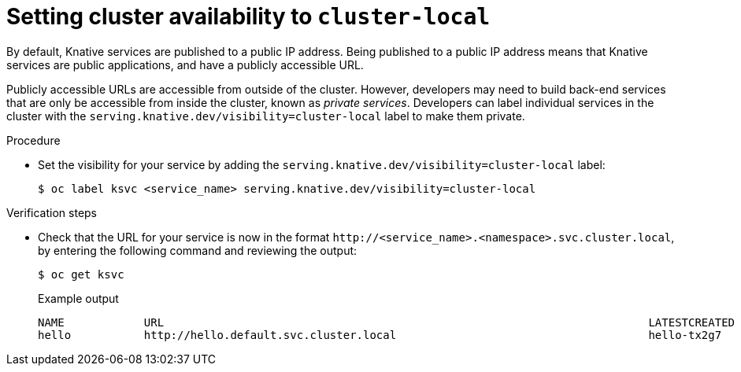 // Module included in the following assemblies:
//
// * serverless/networking/serverless-ossm-custom-domains.adoc

[id="knative-service-cluster-local_{context}"]
= Setting cluster availability to `cluster-local`

By default, Knative services are published to a public IP address.
Being published to a public IP address means that Knative services are public applications, and have a publicly accessible URL.

Publicly accessible URLs are accessible from outside of the cluster.
However, developers may need to build back-end services that are only be accessible from inside the cluster, known as _private services_.
// Cluster administrators can configure private services for the cluster so that all services are private by default.
// Need to add additional details about editing the configmap for admins
Developers can label individual services in the cluster with the `serving.knative.dev/visibility=cluster-local` label to make them private.

.Procedure

* Set the visibility for your service by adding the `serving.knative.dev/visibility=cluster-local` label:
+

[source,terminal]
----
$ oc label ksvc <service_name> serving.knative.dev/visibility=cluster-local
----

.Verification steps

* Check that the URL for your service is now in the format `\http://<service_name>.<namespace>.svc.cluster.local`, by entering the following command and reviewing the output:
+

[source,termina]
----
$ oc get ksvc
----

+

.Example output
[source,terminal]
----
NAME            URL                                                                         LATESTCREATED     LATESTREADY       READY   REASON
hello           http://hello.default.svc.cluster.local                                      hello-tx2g7       hello-tx2g7       True
----
